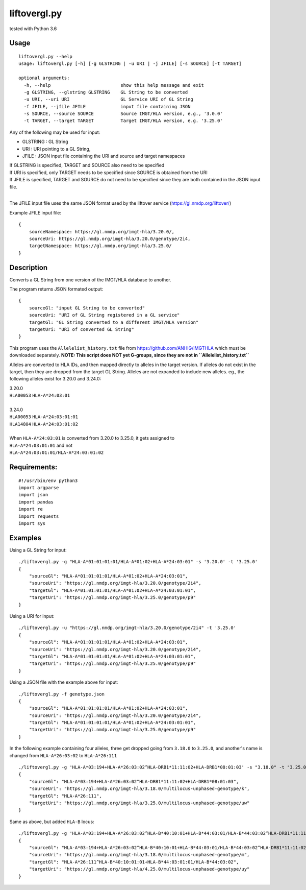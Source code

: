 liftovergl.py
=============
tested with Python 3.6

Usage
-----
::

   liftovergl.py --help
   usage: liftovergl.py [-h] [-g GLSTRING | -u URI | -j JFILE] [-s SOURCE] [-t TARGET]

   optional arguments:
     -h, --help                          show this help message and exit
     -g GLSTRING, --glstring GLSTRING    GL String to be converted
     -u URI, --uri URI                   GL Service URI of GL String
     -f JFILE, --jfile JFILE             input file containing JSON
     -s SOURCE, --source SOURCE          Source IMGT/HLA version, e.g., '3.0.0'
     -t TARGET, --target TARGET          Target IMGT/HLA version, e.g. '3.25.0'
  
Any of the following may be used for input:

- GLSTRING : GL String 
- URI : URI pointing to a GL String, 
- JFILE : JSON input file containing the URI and source and target namespaces

| If GLSTRING is specified, TARGET and SOURCE also need to be specified
| If URI is specified, only TARGET needs to be specified since SOURCE is obtained from the URI 
| If JFILE is specified, TARGET and SOURCE do not need to be specified since they are both contained in the JSON input file.
| 

The JFILE input file uses the same JSON format used by the liftover service (https://gl.nmdp.org/liftover/)

Example JFILE input file:: 

  {
      sourceNamespace: https://gl.nmdp.org/imgt-hla/3.20.0/,
      sourceUri: https://gl.nmdp.org/imgt-hla/3.20.0/genotype/2i4,
      targetNamespace: https://gl.nmdp.org/imgt-hla/3.25.0/
  }


Description
-----------
Converts a GL String from one version of the IMGT/HLA database to another.

The program returns JSON formated output: ::

  {
      sourceGl: "input GL String to be converted" 
      sourceUri: "URI of GL String registered in a GL service" 
      targetGl: "GL String converted to a different IMGT/HLA version"
      targetUri: "URI of converted GL String"
  }

This program uses the ``Allelelist_history.txt`` file from
https://github.com/ANHIG/IMGTHLA
which must be downloaded separately.
**NOTE: This script does NOT yet G-groups, since they are not in ``Allelelist_history.txt``** 

Alleles are converted to HLA IDs, and then mapped directly to alleles
in the target version. If alleles do not exist in the target, then they are
dropped from the target GL String. Alleles are not expanded to include new
alleles. eg., the following alleles exist for 3.20.0 and 3.24.0:

| 3.20.0
| ``HLA00053``  ``HLA-A*24:03:01``
| 
| 3.24.0
| ``HLA00053``  ``HLA-A*24:03:01:01``
| ``HLA14804``  ``HLA-A*24:03:01:02``
|
| When ``HLA-A*24:03:01`` is converted from 3.20.0 to 3.25.0, it gets assigned to
| ``HLA-A*24:03:01:01``  and not
| ``HLA-A*24:03:01:01/HLA-A*24:03:01:02``

Requirements:
------------
::

  #!/usr/bin/env python3
  import argparse
  import json
  import pandas
  import re
  import requests
  import sys


Examples
--------
Using a GL String for input::

   ./liftovergl.py -g "HLA-A*01:01:01:01/HLA-A*01:02+HLA-A*24:03:01" -s '3.20.0' -t '3.25.0'
   {
       "sourceGl": "HLA-A*01:01:01:01/HLA-A*01:02+HLA-A*24:03:01",
       "sourceUri": "https://gl.nmdp.org/imgt-hla/3.20.0/genotype/2i4",
       "targetGl": "HLA-A*01:01:01:01/HLA-A*01:02+HLA-A*24:03:01:01",
       "targetUri": "https://gl.nmdp.org/imgt-hla/3.25.0/genotype/p9"
   }

Using a URI for input::

   ./liftovergl.py -u "https://gl.nmdp.org/imgt-hla/3.20.0/genotype/2i4" -t '3.25.0'
   {
       "sourceGl": "HLA-A*01:01:01:01/HLA-A*01:02+HLA-A*24:03:01",
       "sourceUri": "https://gl.nmdp.org/imgt-hla/3.20.0/genotype/2i4",
       "targetGl": "HLA-A*01:01:01:01/HLA-A*01:02+HLA-A*24:03:01:01",
       "targetUri": "https://gl.nmdp.org/imgt-hla/3.25.0/genotype/p9"
   }

Using a JSON file with the example above for input::

   ./liftovergl.py -f genotype.json 
   {
       "sourceGl": "HLA-A*01:01:01:01/HLA-A*01:02+HLA-A*24:03:01",
       "sourceUri": "https://gl.nmdp.org/imgt-hla/3.20.0/genotype/2i4",
       "targetGl": "HLA-A*01:01:01:01/HLA-A*01:02+HLA-A*24:03:01:01",
       "targetUri": "https://gl.nmdp.org/imgt-hla/3.25.0/genotype/p9"
   }

In the following example containing four alleles, three get dropped going from ``3.18.0`` to ``3.25.0``,
and another's name is changed from ``HLA-A*26:03:02`` to ``HLA-A*26:111`` :: 

   ./liftovergl.py -g 'HLA-A*03:194+HLA-A*26:03:02^HLA-DRB1*11:11:02+HLA-DRB1*08:01:03' -s "3.18.0" -t "3.25.0"
   {
       "sourceGl": "HLA-A*03:194+HLA-A*26:03:02^HLA-DRB1*11:11:02+HLA-DRB1*08:01:03",
       "sourceUri": "https://gl.nmdp.org/imgt-hla/3.18.0/multilocus-unphased-genotype/k",
       "targetGl": "HLA-A*26:111",
       "targetUri": "https://gl.nmdp.org/imgt-hla/3.25.0/multilocus-unphased-genotype/uw"
   }

Same as above, but added ``HLA-B`` locus::

   ./liftovergl.py -g 'HLA-A*03:194+HLA-A*26:03:02^HLA-B*40:10:01+HLA-B*44:03:01/HLA-B*44:03:02^HLA-DRB1*11:11:02+HLA-DRB1*08:01:03' -s "3.18.0" -t "3.25.0"
   {
       "sourceGl": "HLA-A*03:194+HLA-A*26:03:02^HLA-B*40:10:01+HLA-B*44:03:01/HLA-B*44:03:02^HLA-DRB1*11:11:02+HLA-DRB1*08:01:03",
       "sourceUri": "https://gl.nmdp.org/imgt-hla/3.18.0/multilocus-unphased-genotype/m",
       "targetGl": "HLA-A*26:111^HLA-B*40:10:01:01+HLA-B*44:03:01:01/HLA-B*44:03:02",
       "targetUri": "https://gl.nmdp.org/imgt-hla/4.25.0/multilocus-unphased-genotype/uy"
   }
